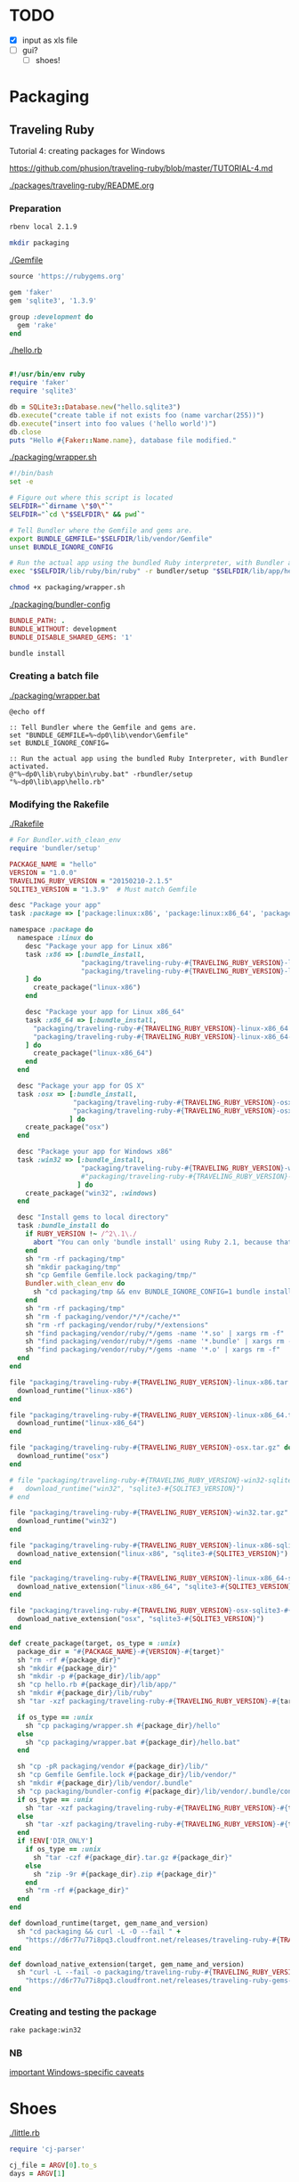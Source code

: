 
* TODO

  - [X] input as xls file
  - [ ] gui?
    - [ ] shoes!


* Packaging

** Traveling Ruby

   Tutorial 4: creating packages for Windows

   https://github.com/phusion/traveling-ruby/blob/master/TUTORIAL-4.md

   [[./packages/traveling-ruby/README.org]]

*** Preparation

    #+NAME: ruby version
    #+begin_src sh
      rbenv local 2.1.9
    #+end_src

    #+NAME: make packaging directory
    #+begin_src sh
      mkdir packaging
    #+end_src

    [[./Gemfile]]

    #+NAME: Gemfile
    #+begin_src ruby :tangle Gemfile :padline no
      source 'https://rubygems.org'

      gem 'faker'
      gem 'sqlite3', '1.3.9'

      group :development do
        gem 'rake'
      end
    #+end_src

    [[./hello.rb]]

    #+NAME: hello.rb
    #+begin_src ruby :tangle hello.rb :padline no

      #!/usr/bin/env ruby
      require 'faker'
      require 'sqlite3'

      db = SQLite3::Database.new("hello.sqlite3")
      db.execute("create table if not exists foo (name varchar(255))")
      db.execute("insert into foo values ('hello world')")
      db.close
      puts "Hello #{Faker::Name.name}, database file modified."
    #+end_src

    [[./packaging/wrapper.sh]]

    #+NAME: wrapper.sh
    #+begin_src sh :tangle packaging/wrapper.sh :padline no
      #!/bin/bash
      set -e

      # Figure out where this script is located
      SELFDIR="`dirname \"$0\"`"
      SELFDIR="`cd \"$SELFDIR\" && pwd`"

      # Tell Bundler where the Gemfile and gems are.
      export BUNDLE_GEMFILE="$SELFDIR/lib/vendor/Gemfile"
      unset BUNDLE_IGNORE_CONFIG

      # Run the actual app using the bundled Ruby interpreter, with Bundler activated.
      exec "$SELFDIR/lib/ruby/bin/ruby" -r bundler/setup "$SELFDIR/lib/app/hello.rb"
    #+end_src

    #+NAME: make wrapper executable
    #+begin_src sh
      chmod +x packaging/wrapper.sh
    #+end_src

    [[./packaging/bundler-config]]

    #+begin_src ruby :tangle packaging/bundler-config :padline no
      BUNDLE_PATH: .
      BUNDLE_WITHOUT: development
      BUNDLE_DISABLE_SHARED_GEMS: '1'
    #+end_src

    #+NAME: bundle install
    #+begin_src sh
      bundle install
    #+end_src

*** Creating a batch file

    [[./packaging/wrapper.bat]]

    #+begin_src text :tangle packaging/wrapper.bat :padline no
      @echo off

      :: Tell Bundler where the Gemfile and gems are.
      set "BUNDLE_GEMFILE=%~dp0\lib\vendor\Gemfile"
      set BUNDLE_IGNORE_CONFIG=

      :: Run the actual app using the bundled Ruby Interpreter, with Bundler activated.
      @"%~dp0\lib\ruby\bin\ruby.bat" -rbundler/setup "%~dp0\lib\app\hello.rb"
    #+end_src
*** Modifying the Rakefile

    [[./Rakefile]]

    #+NAME: Rakefile
    #+begin_src ruby :tangle Rakefile :padline no
      # For Bundler.with_clean_env
      require 'bundler/setup'

      PACKAGE_NAME = "hello"
      VERSION = "1.0.0"
      TRAVELING_RUBY_VERSION = "20150210-2.1.5"
      SQLITE3_VERSION = "1.3.9"  # Must match Gemfile

      desc "Package your app"
      task :package => ['package:linux:x86', 'package:linux:x86_64', 'package:osx', 'package:win32']

      namespace :package do
        namespace :linux do
          desc "Package your app for Linux x86"
          task :x86 => [:bundle_install,
                        "packaging/traveling-ruby-#{TRAVELING_RUBY_VERSION}-linux-x86.tar.gz",
                        "packaging/traveling-ruby-#{TRAVELING_RUBY_VERSION}-linux-x86-sqlite3-#{SQLITE3_VERSION}.tar.gz"
          ] do
            create_package("linux-x86")
          end

          desc "Package your app for Linux x86_64"
          task :x86_64 => [:bundle_install,
            "packaging/traveling-ruby-#{TRAVELING_RUBY_VERSION}-linux-x86_64.tar.gz",
            "packaging/traveling-ruby-#{TRAVELING_RUBY_VERSION}-linux-x86_64-sqlite3-#{SQLITE3_VERSION}.tar.gz"
          ] do
            create_package("linux-x86_64")
          end
        end

        desc "Package your app for OS X"
        task :osx => [:bundle_install,
                      "packaging/traveling-ruby-#{TRAVELING_RUBY_VERSION}-osx.tar.gz",
                      "packaging/traveling-ruby-#{TRAVELING_RUBY_VERSION}-osx-sqlite3-#{SQLITE3_VERSION}.tar.gz"
                     ] do
          create_package("osx")
        end

        desc "Package your app for Windows x86"
        task :win32 => [:bundle_install,
                        "packaging/traveling-ruby-#{TRAVELING_RUBY_VERSION}-win32.tar.gz"#,
                        #"packaging/traveling-ruby-#{TRAVELING_RUBY_VERSION}-win32-sqlite3-#{SQLITE3_VERSION}.tar.gz"
                       ] do
          create_package("win32", :windows)
        end
        
        desc "Install gems to local directory"
        task :bundle_install do
          if RUBY_VERSION !~ /^2\.1\./
            abort "You can only 'bundle install' using Ruby 2.1, because that's what Traveling Ruby uses."
          end
          sh "rm -rf packaging/tmp"
          sh "mkdir packaging/tmp"
          sh "cp Gemfile Gemfile.lock packaging/tmp/"
          Bundler.with_clean_env do
            sh "cd packaging/tmp && env BUNDLE_IGNORE_CONFIG=1 bundle install --path ../vendor --without development"
          end
          sh "rm -rf packaging/tmp"
          sh "rm -f packaging/vendor/*/*/cache/*"
          sh "rm -rf packaging/vendor/ruby/*/extensions"
          sh "find packaging/vendor/ruby/*/gems -name '*.so' | xargs rm -f"
          sh "find packaging/vendor/ruby/*/gems -name '*.bundle' | xargs rm -f"
          sh "find packaging/vendor/ruby/*/gems -name '*.o' | xargs rm -f"
        end
      end

      file "packaging/traveling-ruby-#{TRAVELING_RUBY_VERSION}-linux-x86.tar.gz" do
        download_runtime("linux-x86")
      end

      file "packaging/traveling-ruby-#{TRAVELING_RUBY_VERSION}-linux-x86_64.tar.gz" do
        download_runtime("linux-x86_64")
      end

      file "packaging/traveling-ruby-#{TRAVELING_RUBY_VERSION}-osx.tar.gz" do
        download_runtime("osx")
      end

      # file "packaging/traveling-ruby-#{TRAVELING_RUBY_VERSION}-win32-sqlite3-#{SQLITE3_VERSION}.tar.gz" do
      #   download_runtime("win32", "sqlite3-#{SQLITE3_VERSION}")
      # end

      file "packaging/traveling-ruby-#{TRAVELING_RUBY_VERSION}-win32.tar.gz" do
        download_runtime("win32")
      end

      file "packaging/traveling-ruby-#{TRAVELING_RUBY_VERSION}-linux-x86-sqlite3-#{SQLITE3_VERSION}.tar.gz" do
        download_native_extension("linux-x86", "sqlite3-#{SQLITE3_VERSION}")
      end

      file "packaging/traveling-ruby-#{TRAVELING_RUBY_VERSION}-linux-x86_64-sqlite3-#{SQLITE3_VERSION}.tar.gz" do
        download_native_extension("linux-x86_64", "sqlite3-#{SQLITE3_VERSION}")
      end

      file "packaging/traveling-ruby-#{TRAVELING_RUBY_VERSION}-osx-sqlite3-#{SQLITE3_VERSION}.tar.gz" do
        download_native_extension("osx", "sqlite3-#{SQLITE3_VERSION}")
      end

      def create_package(target, os_type = :unix)
        package_dir = "#{PACKAGE_NAME}-#{VERSION}-#{target}"
        sh "rm -rf #{package_dir}"
        sh "mkdir #{package_dir}"
        sh "mkdir -p #{package_dir}/lib/app"
        sh "cp hello.rb #{package_dir}/lib/app/"
        sh "mkdir #{package_dir}/lib/ruby"
        sh "tar -xzf packaging/traveling-ruby-#{TRAVELING_RUBY_VERSION}-#{target}.tar.gz -C #{package_dir}/lib/ruby"

        if os_type == :unix
          sh "cp packaging/wrapper.sh #{package_dir}/hello"
        else
          sh "cp packaging/wrapper.bat #{package_dir}/hello.bat"
        end
        
        sh "cp -pR packaging/vendor #{package_dir}/lib/"
        sh "cp Gemfile Gemfile.lock #{package_dir}/lib/vendor/"
        sh "mkdir #{package_dir}/lib/vendor/.bundle"
        sh "cp packaging/bundler-config #{package_dir}/lib/vendor/.bundle/config"
        if os_type == :unix
          sh "tar -xzf packaging/traveling-ruby-#{TRAVELING_RUBY_VERSION}-#{target}-sqlite3-#{SQLITE3_VERSION}.tar.gz " + "-C #{package_dir}/lib/vendor/ruby"
        else
          sh "tar -xzf packaging/traveling-ruby-#{TRAVELING_RUBY_VERSION}-#{target}.tar.gz " + "-C #{package_dir}/lib/vendor/ruby"
        end
        if !ENV['DIR_ONLY']
          if os_type == :unix
            sh "tar -czf #{package_dir}.tar.gz #{package_dir}"
          else
            sh "zip -9r #{package_dir}.zip #{package_dir}"
          end
          sh "rm -rf #{package_dir}"
        end
      end

      def download_runtime(target, gem_name_and_version)
        sh "cd packaging && curl -L -O --fail " +
          "https://d6r77u77i8pq3.cloudfront.net/releases/traveling-ruby-#{TRAVELING_RUBY_VERSION}-#{target}.tar.gz"
      end

      def download_native_extension(target, gem_name_and_version)
        sh "curl -L --fail -o packaging/traveling-ruby-#{TRAVELING_RUBY_VERSION}-#{target}-#{gem_name_and_version}.tar.gz " +
          "https://d6r77u77i8pq3.cloudfront.net/releases/traveling-ruby-gems-#{TRAVELING_RUBY_VERSION}-#{target}/#{gem_name_and_version}.tar.gz"
      end
    #+end_src

*** Creating and testing the package

    #+NAME: rake package:win32
    #+begin_src sh
      rake package:win32
    #+end_src

*** NB

    [[https://github.com/phusion/traveling-ruby/blob/master/README.md#caveats][important Windows-specific caveats]]
    


* Shoes

  [[./little.rb]]
  
  #+NAME: DEPRECATED
  #+begin_src ruby 
    require 'cj-parser'

    cj_file = ARGV[0].to_s
    days = ARGV[1]


    Shoes.app(title: "Case Jewelry Label Maker", width: 800, height: 1000, resizable: true) {
      #background "#c3f4f8".."#fff"
      #background "#000"
      background "img/sheet.png"

      @days_display = stack(margin: 12) do
        @days_para = para strong("0")

        @days_para
      end
      
      stack(margin: 12) do
        para "Number of Days"
        flow {
          #@days = edit_line :width => 50

          button "Choose File" do
            @file = ask_open_file
          end

          @days_button = button "Days" do
            @days = ask("How many days back?")
            @days_display.clear do
              @days_para = para strong(@days)

              @days_para
            end
          end

          button "Submit" do
            #alert "Making sheets from #{@file} from last #{@days.text} days"
            #alert "Making sheets from #{@file} from last #{@days} days"
            #set_variables(@days.text)

            if confirm("Make sheets from #{@file} from last #{@days} days?")
              set_variables(@days)
              Sheets.make_sheets(@file)
            end
          end

          button "X" do
            exit()
          end
        }

        # @sheet = image(
        #   #"img/label.png",
        #   "img/sheet.png",
        #   width: 850,
        #   height: 1100
        # )

      end
    }

  #+end_src

** Issues

*** Packaging

    - Mon May  2 02:59:40 CDT 2016

      - try
        
        https://github.com/phusion/traveling-ruby

        - tutorial 1: hello world

          [[~/bin/Ruby/TravelingRuby/hello_app/README.org]]

        - tutorial 2: gem dependencies

          [[~/bin/Ruby/TravelingRuby/hello_app_with_gem_dependencies/README.org]]

        - tutorial 3: native extensions

          [[~/bin/Ruby/TravelingRuby/hello_app_with_native_extensions/README.org]]

        - tutorial 4: windows

          [[~/bin/Ruby/TravelingRuby/hello_app_windows/README.org]]

    - Mon May  2 01:35:24 CDT 2016

      : cd src
      : gem install warbler
      : shoes -p swt:jar little.rb

      : Packaging swt:jar...
      : Furoshiki::ConfigurationError: Invalid configuration.
      :  - Run file configured as 'bin/hello_from_warbler', \
      :    but couldn't find file at bin/hello_from_warbler
      :  - OS X icon file configured as 'static/Shoes.icns', \
      : but couldn't find file at static/Shoes.icns

      : initialize at /home/son/.rbenv/versions/jruby-9.0.5.0/lib/ruby/gems/shared/gems/furoshiki-0.3.1/lib/furoshiki/jar.rb:11
      : create_packager at /home/son/.rbenv/versions/jruby-9.0.5.0/lib/ruby/gems/shared/gems/shoes-swt-4.0.0.pre5/lib/shoes/swt/packager.rb:74
      : block in run at /home/son/.rbenv/versions/jruby-9.0.5.0/lib/ruby/gems/shared/gems/shoes-swt-4.0.0.pre5/lib/shoes/swt/packager.rb:28
      : each at org/jruby/RubyArray.java:1560
      : run at /home/son/.rbenv/versions/jruby-9.0.5.0/lib/ruby/gems/shared/gems/shoes-swt-4.0.0.pre5/lib/shoes/swt/packager.rb:25
      : run at /home/son/.rbenv/versions/jruby-9.0.5.0/lib/ruby/gems/shared/gems/shoes-core-4.0.0.pre5/lib/shoes/packager.rb:24
      : run at /home/son/.rbenv/versions/jruby-9.0.5.0/lib/ruby/gems/shared/gems/shoes-core-4.0.0.pre5/lib/shoes/ui/cli.rb:70
      : <top> at /home/son/.rbenv/versions/jruby-9.0.5.0/lib/ruby/gems/shared/gems/shoes-swt-4.0.0.pre5/bin/shoes-swt:11
      : load at org/jruby/RubyKernel.java:955
      : <top> at /home/son/.rbenv/versions/jruby-9.0.5.0/bin/shoes-swt:23

      - breakdown

        : Packaging swt:jar...

        : Furoshiki::ConfigurationError: 

        : Invalid configuration.
        :  - Run file configured as 'bin/hello_from_warbler', \
        :    but 

        : couldn't find file at bin/hello_from_warbler

        :  - OS X icon file configured as 'static/Shoes.icns', \
        : but couldn't find file at static/Shoes.icns

        - remove app.yaml

          : Packaging swt:jar...
          : NameError: uninitialized constant Bundler
          :           const_missing at org/jruby/RubyModule.java:3212

          - https://github.com/shoes/shoes4/issues/1148

            [[./src/Gemfile]]

            #+begin_src ruby :tangle src/Gemfile :padline no
              source 'https://rubygems.org'

              gem 'shoes', '4.0.0.pre5'
              gem 'shoes-swt'
              gem 'warbler'
            #+end_src

            : bundle

            : shoes -p swt:jar little.rb
            : java -jar little.rb

            : Ignoring shoes-core-4.0.0.pre5 because its extensions are not \
            :  built.  Try: gem pristine shoes-core --version 4.0.0.pre5
            : LoadError: no such file to load -- shoes
            :   require at org/jruby/RubyKernel.java:1040
            :   require at /tmp/jruby6735080100235658419extract/jruby-stdlib-1.7.25.jar!/META-INF/jruby.home/lib/ruby/shared/rubygems/core_ext/kernel_require.rb:54
            :    (root) at file:/home/son/IBT/jewelry/Retail_Jewelry/src/pkg/little.jar!/META-INF/init.rb:8
            :   require at org/jruby/RubyKernel.java:1040
            :    (root) at /tmp/jruby6735080100235658419extract/jruby-stdlib-1.7.25.jar!/META-INF/jruby.home/lib/ruby/shared/rubygems/core_ext/kernel_require.rb:1
            :   require at /tmp/jruby6735080100235658419extract/jruby-stdlib-1.7.25.jar!/META-INF/jruby.home/lib/ruby/shared/rubygems/core_ext/kernel_require.rb:54
            : ERROR: org.jruby.embed.EvalFailedException: (LoadError) no such file to load -- shoes

            - Dec 14, 2015 : last message at https://github.com/shoes/shoes4/issues/1148

            - Source https://github.com/davorb/shoes4

              - fork it, let's do this!

                https://github.com/son1112/shoes4

                : git clone git@github.com:son1112/shoes4.git

                [[~/src/shoes4-fork]]

                : haha, should call it shoes4rk

* Main

[[./cj-parser.rb]]

#+NAME: Dependencies
#+begin_src ruby :tangle cj-parser.rb
  require 'json'
  require 'chronic'
  require 'rubyXL'
  require 'docx'
  require 'roo'

  require './lib/sheets.rb'
  require './lib/label.rb'

#+end_src

#+NAME: Variables
#+begin_src ruby :tangle cj-parser.rb
  # write to take in xml file
  def set_variables(days)

    $days = days.to_f
    
    $cj_path = Dir.pwd()
    $pdf_path = "#{$cj_path}/pdfs"
    $templates_path = "#{$cj_path}/lib/templates"
    $template_top = File.open("#{$templates_path}/template-top.txt").readlines
    $template_bottom = File.open("#{$templates_path}/template-bottom.txt").readlines

    $sheets_dir = "#{$pdf_path}/sheets"
    $labels_dir = "#{$pdf_path}/labels"
    $sheet_top = File.open("#{$templates_path}/labelsTemplate-top.txt").readlines

  end
#+end_src

#+NAME: get_labels
#+begin_src ruby :tangle cj-parser.rb
  def strip(s)
    s.gsub(/"/, '').
      gsub(/g/, '').
      gsub(/G/, '').
      gsub(/,/, '').
      split(' ')
  end

  def nil_convert(c)
    if c.nil?
      ""
    else
      c
    end
  end

  def get_labels(file)
    puts "getting labels"
    
    labels = []
    
    xls_file = Roo::Spreadsheet.open(file)

    xls_file.sheets.each do |sheet|

      sheet = xls_file.sheet(sheet)
      
      sheet.parse[4..-1].each do |row|

        zero,one,two,four,five,ten = nil_convert(row[0]),
        nil_convert(row[1]),
        nil_convert(row[2]),
        nil_convert(row[4]),
        nil_convert(row[5]),
        nil_convert(row[10])

        sizes = strip(five.to_s)
        gauge = "#{sizes[0]}g"
        size = "#{sizes[1]}\""
        desc = two.gsub("&", "and")
        id = one.to_s.split(/-/)[0]
        price = "$#{four.to_s.split(".")[0]}"
        supply = five
        updated = Chronic.parse(ten).to_f

        label = Label.new(gauge,
                          size,
                          desc,
                          id,
                          price,
                          supply,
                          updated
                         )

        seconds = 60*60*24*$days
        
        if (Time.now.to_f - updated.to_f) < seconds
          puts label.id
          $labelID = label.id
          labels.push label
        end

      end
    end

    # old csv code, keeping around for a rainy day
    # CSV.foreach(
    #   file,
    #   headers: false,
    #   skip_blanks: true,
    #   skip_lines: Regexp.union([ /^(?:,\s*)+$/, /^(?:Product)/ ]) ) do |row|

    #   size = row[5].to_s.gsub(/"/, '').gsub(/g/, '').gsub(/G/, '').gsub(/,/, '').split(' ')
    #   updated = Chronic.parse(row[10])

    #   label = Label.new("#{size[0]}g",
    #                        "#{size[1]}\"",
    #                        row[2].gsub("&", "and"),
    #                        row[1].to_s.split(/-/)[0],
    #                        row[4].to_s.split(".")[0],
    #                        row[5],
    #                        updated.to_f
    #                       )

    #   unless row[1] == "CASE JEWELRY-CJ"
    #     unless row[1] == "Product ID"
    #       if (Time.now.to_f - updated.to_f) < 60*60*24*$days
    #         puts label.id
    #         labels.push label
    #       end
    #     end
    #   end
    # end

    return labels

  end


#+end_src

#+NAME: rows_to_json
#+begin_src ruby :tangle cj-parser.rb
  def rows_to_json(file)

    puts "converting rows to javascript object notation"

    json_file = "cj_db.json"
    count = get_labels(file).size

    File.open(json_file, "w") do |file|
      file.puts '{ "products": ['
    end
    
    get_labels(file).each_with_index do |row, index|
      File.open(json_file, "a") do |json|
        json.puts row.to_json

        unless index == count - 1
          json.puts ","
        end
      end
    end

    File.open(json_file, "a") do |file|
      file.puts '] }'
    end
  end


#+end_src

#+NAME: labels_to_tex
#+begin_src ruby :tangle cj-parser.rb

  def labels_to_tex(file)

    get_labels(file).each do |row|

      puts row.id
      
      tex_file = "#{row.id}.tex"
      pdf_file = "#{row.id}.pdf"

      if row.size == "\""
        size = row.gauge
      elsif row.gauge == ""
        size = row.size
      else
        size = "#{row.gauge} #{row.size}"
      end

      type = row.desc
      id = row.id
      price = row.price

      File.open(tex_file, "w") do |file|
        pre_script = "{\\scriptsize\\textit{"
        pre_lg = "{\\large"
        pre_LG = "{\\Large"
        post = "}}\n\n"

        file.puts $template_top

        file.puts "\\begin{center}" +
                  "#{pre_lg}{" +
                  "#{type}#{post}" +
                  "\\end{center}"

        file.puts "\\begin{center}" +
                  "#{pre_LG}" + "\\textit{" +
                  "#{size}#{post}" +
                  "\\end{center}"
        
        file.puts "\\begin{center}" +
                  "#{pre_lg}{" +
                  "#{id}\\hspace{25mm}  \\#{price}#{post}" +
                  "\\end{center}"

        file.puts $template_bottom
      end

      `pdflatex #{tex_file} && mv *.tex *.aux *.log *.out tmp && mv *.pdf #{$pdf_path}`
    end
  end

#+end_src

* Classes

  [[./lib/label.rb]]

  #+begin_src ruby :tangle lib/label.rb
    class Label
      #include Sheets

      def initialize(gauge, size, desc, id, price, supply, updated)
        @gauge = gauge
        @size = size
        @desc = desc
        @id = id
        @price = price
        @supply = supply
        @updated = updated
      end

      attr_reader :gauge, :size, :desc, :id, :price, :supply, :updated

    end

  #+end_src

* Modules

** Sheets

   [[./lib/sheets.rb]]

   #+begin_src ruby :tangle lib/sheets.rb
          module Sheets

            def Sheets.get_sheet_rows()
              Dir.chdir($pdf_path)
              
              files = Dir.entries(".").reject { |entry| File.directory?(entry) }
              pdfs = files.select { |file| file.end_with? '.pdf' }
              label_count = pdfs.count

              fboxs = []
              
              pdfs.each do |pdf|
                fboxs.push "\\framebox[1.0\\width]{\\includegraphics{#{$labels_dir}/#{pdf}}}"
              end
              
              rows = fboxs.each_slice(4).to_a
              return rows
            end

            def Sheets.get_sheets()
              
              pages = []

              get_sheet_rows.each do |row|
                pages.push row
              end
              
              sheets = pages.each_slice(8).to_a

              return sheets
            end

            def Sheets.make_sheets(file)


              rows_to_json(file)
              labels_to_tex(file)

              sheet_count = get_sheets.count

              if sheet_count >= 1

                puts "creating sheets"
                
                sheets = get_sheets

                i = 0

                puts "entering sheets directory"
                Dir.chdir($sheets_dir)
                `mv *.pdf bak`
                
                sheets.each do |page|

                  name = "sheet_000#{i}"
                  filename = "#{name}.tex" 

                  puts "making #{name} sheet"
                  File.open(filename, "w") do |file|
                    file.puts $sheet_top
                    file.puts "\\begin{center}"
                    file.puts "\\setlength{\\fboxsep}{1pt}"
                    file.puts "\\setlength{\\fboxrule}{0.1pt}"
                  end
                  
                  page.each do |row|
                    File.open(filename, "a") do |file|
                      
                      file.puts row
                      file.puts "\\newline"

                      row.each do |box|
                        pdf = box.split("{").last.split("}").first.split("/").last
                        `mv ../#{pdf} #{$labels_dir}`
                      end
                    end
                  end

                  File.open(filename, "a") do |file|
                    file.puts "\\end{center}"
                    file.puts "\\end{document}"
                  end

                  i += 1
                  
                  #`pdflatex #{filename} && evince #{name}.pdf && mv *.aux *.log *.out *.tex texfiles`
                  `pdflatex #{filename} && mv *.aux *.log *.out *.tex texfiles`
                  
                end

              end

              Dir.chdir($cj_path)
              
            end

            
          end

   #+end_src
